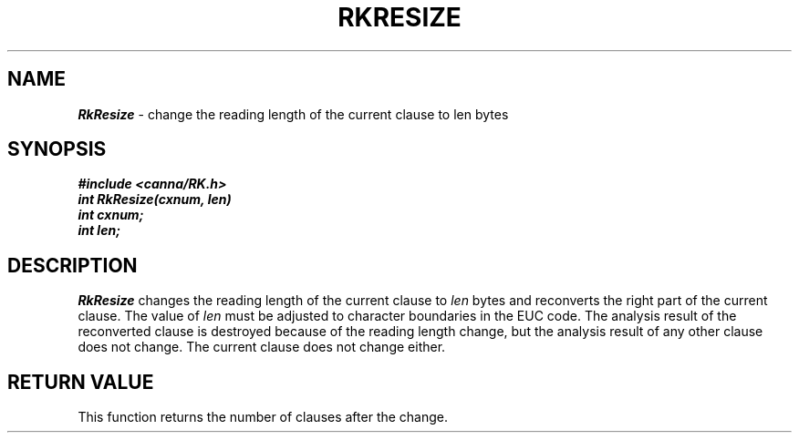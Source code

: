 .\" Copyright 1994 NEC Corporation, Tokyo, Japan.
.\"
.\" Permission to use, copy, modify, distribute and sell this software
.\" and its documentation for any purpose is hereby granted without
.\" fee, provided that the above copyright notice appear in all copies
.\" and that both that copyright notice and this permission notice
.\" appear in supporting documentation, and that the name of NEC
.\" Corporation not be used in advertising or publicity pertaining to
.\" distribution of the software without specific, written prior
.\" permission.  NEC Corporation makes no representations about the
.\" suitability of this software for any purpose.  It is provided "as
.\" is" without express or implied warranty.
.\"
.\" NEC CORPORATION DISCLAIMS ALL WARRANTIES WITH REGARD TO THIS SOFTWARE,
.\" INCLUDING ALL IMPLIED WARRANTIES OF MERCHANTABILITY AND FITNESS, IN 
.\" NO EVENT SHALL NEC CORPORATION BE LIABLE FOR ANY SPECIAL, INDIRECT OR
.\" CONSEQUENTIAL DAMAGES OR ANY DAMAGES WHATSOEVER RESULTING FROM LOSS OF 
.\" USE, DATA OR PROFITS, WHETHER IN AN ACTION OF CONTRACT, NEGLIGENCE OR 
.\" OTHER TORTUOUS ACTION, ARISING OUT OF OR IN CONNECTION WITH THE USE OR 
.\" PERFORMANCE OF THIS SOFTWARE. 
.\"
.\" $Id: RkResize.man,v 2.1 1994/04/21 00:47:11 kuma Exp $ NEC;
.TH "RKRESIZE" "3"
.SH "NAME"
\f4RkResize\f1 \- change the reading length of the current clause to len bytes
.SH "SYNOPSIS"
.nf
.ft 4
#include <canna/RK.h>
int RkResize(cxnum, len)
int cxnum;
int len;
.ft 1
.fi
.SH "DESCRIPTION"
\f2RkResize\f1 changes the reading length of the current clause to \f2len\f1 bytes and reconverts the right part of the current clause.  The value of \f2len\f1 must be adjusted to character boundaries in the EUC code.  The analysis result of the reconverted clause is destroyed because of the reading length change, but the analysis result of any other clause does not change.  The current clause does not change either.
.SH "RETURN VALUE"
This function returns the number of clauses after the change.
